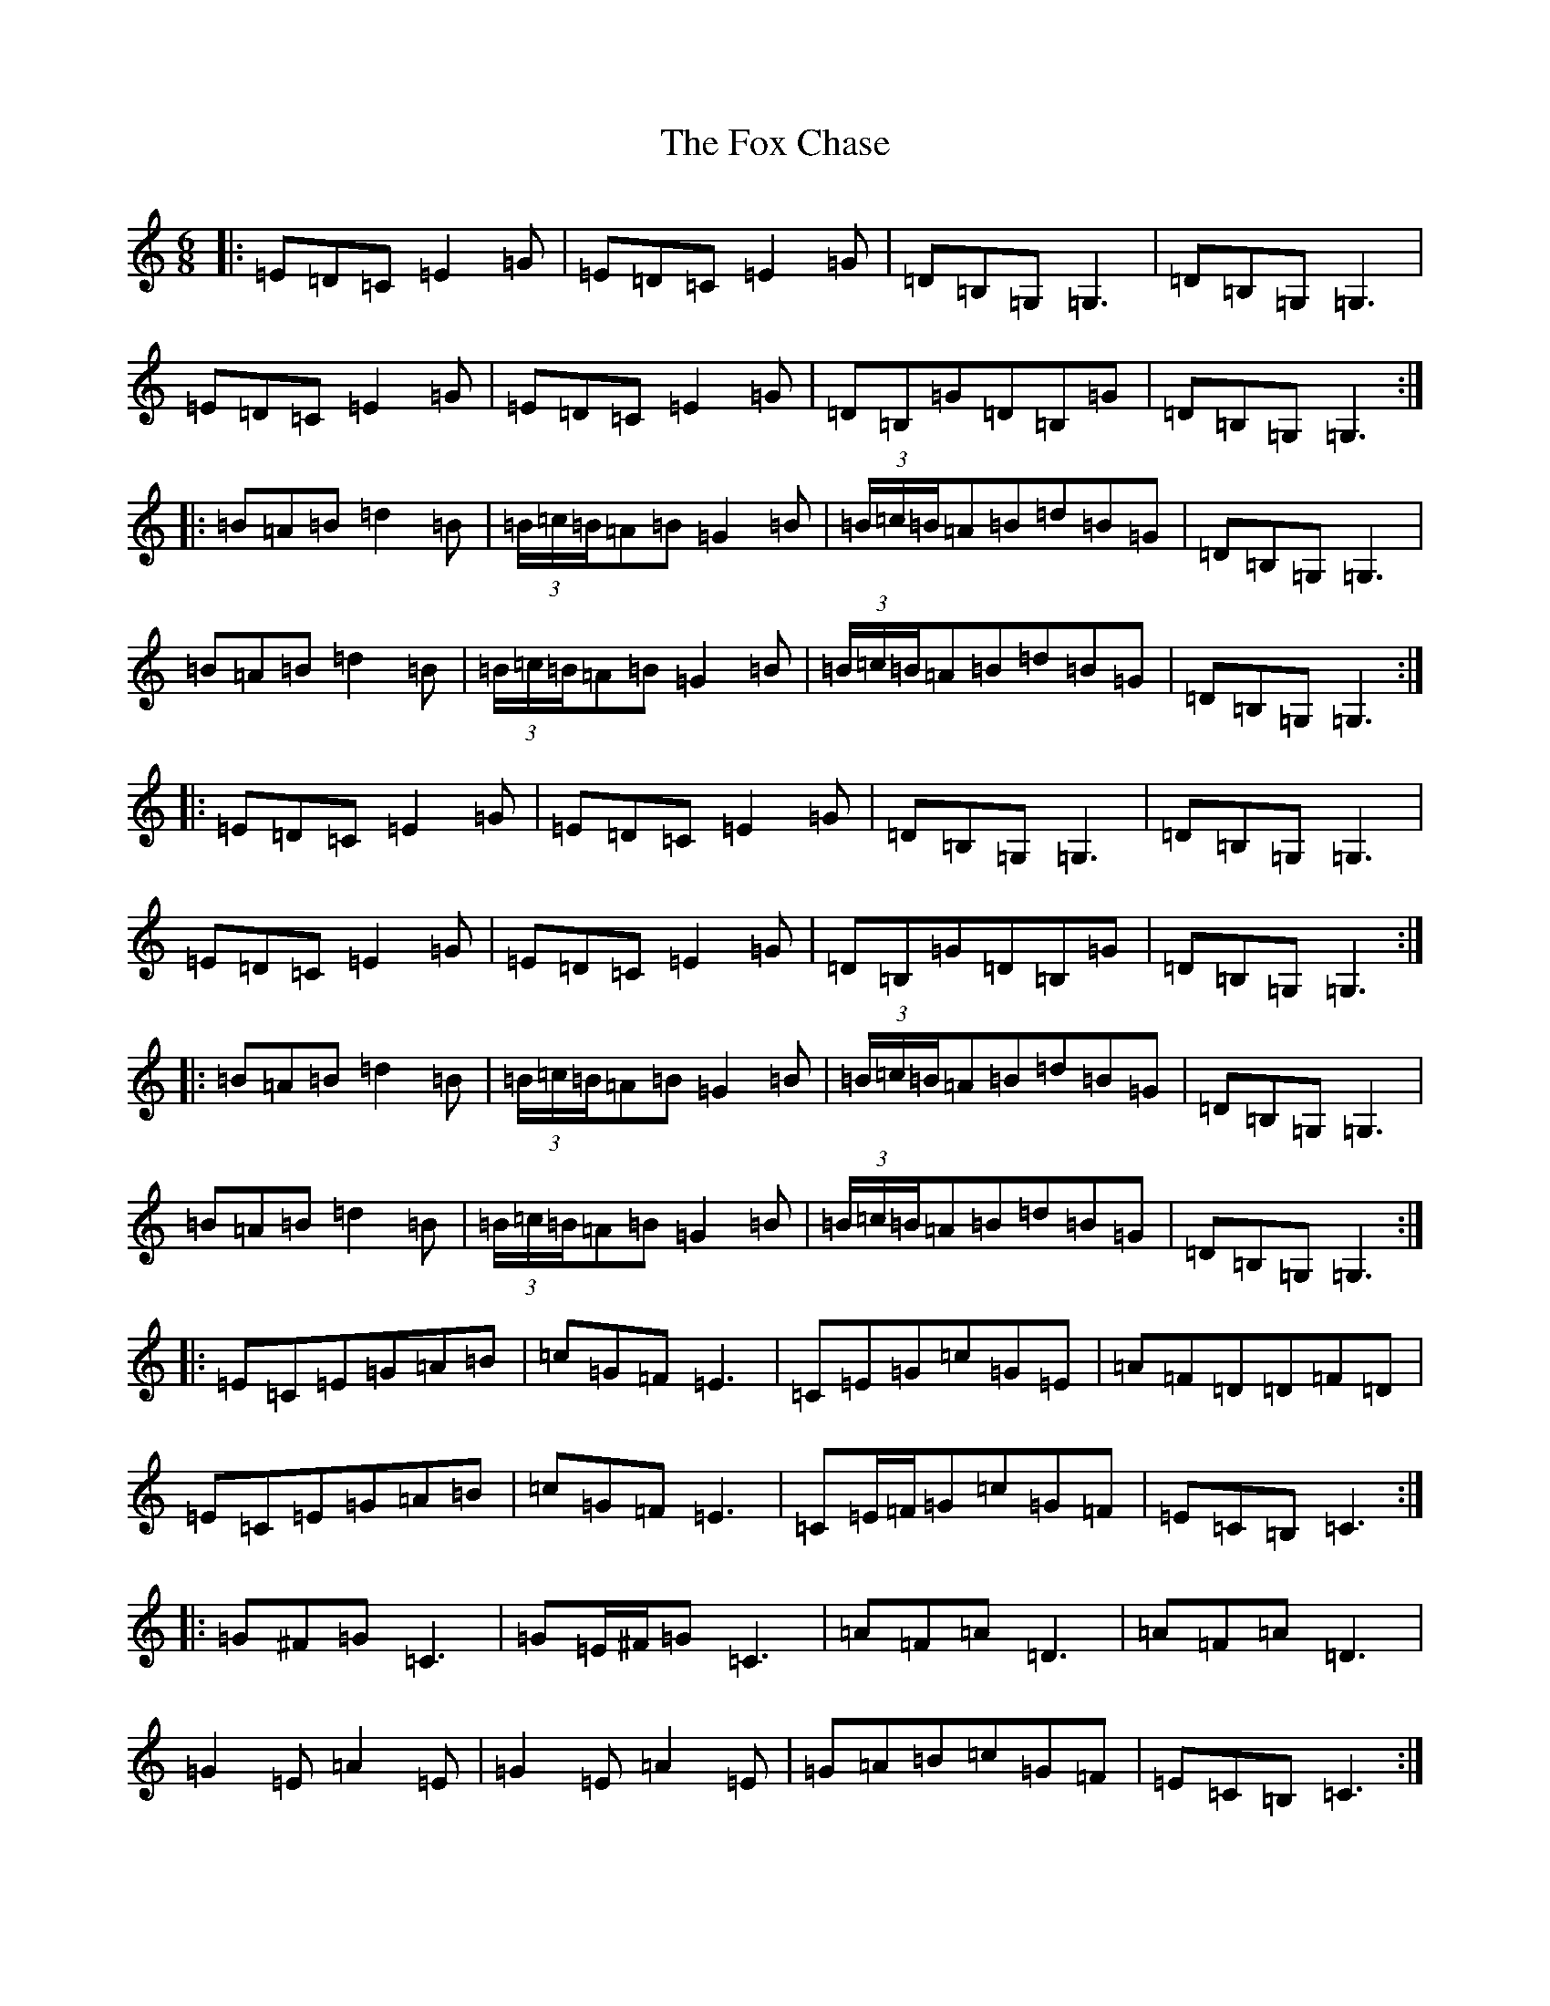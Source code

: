 X: 7211
T: Fox Chase, The
S: https://thesession.org/tunes/12926#setting22364
Z: G Major
R: jig
M: 6/8
L: 1/8
K: C Major
|:=E=D=C=E2=G|=E=D=C=E2=G|=D=B,=G,=G,3|=D=B,=G,=G,3|=E=D=C=E2=G|=E=D=C=E2=G|=D=B,=G=D=B,=G|=D=B,=G,=G,3:||:=B=A=B=d2=B|(3=B/2=c/2=B/2=A=B=G2=B|(3=B/2=c/2=B/2=A=B=d=B=G|=D=B,=G,=G,3|=B=A=B=d2=B|(3=B/2=c/2=B/2=A=B=G2=B|(3=B/2=c/2=B/2=A=B=d=B=G|=D=B,=G,=G,3:||:=E=D=C=E2=G|=E=D=C=E2=G|=D=B,=G,=G,3|=D=B,=G,=G,3|=E=D=C=E2=G|=E=D=C=E2=G|=D=B,=G=D=B,=G|=D=B,=G,=G,3:||:=B=A=B=d2=B|(3=B/2=c/2=B/2=A=B=G2=B|(3=B/2=c/2=B/2=A=B=d=B=G|=D=B,=G,=G,3|=B=A=B=d2=B|(3=B/2=c/2=B/2=A=B=G2=B|(3=B/2=c/2=B/2=A=B=d=B=G|=D=B,=G,=G,3:||:=E=C=E=G=A=B|=c=G=F=E3|=C=E=G=c=G=E|=A=F=D=D=F=D|=E=C=E=G=A=B|=c=G=F=E3|=C=E/2=F/2=G=c=G=F|=E=C=B,=C3:||:=G^F=G=C3|=G=E/2^F/2=G=C3|=A=F=A=D3|=A=F=A=D3|=G2=E=A2=E|=G2=E=A2=E|=G=A=B=c=G=F|=E=C=B,=C3:||:=E=C=E=G=A=B|=c=G=F=E3|=C=E=G=c=G=E|=A=F=D=D=F=D|=E=C=E=G=A=B|=c=G=F=E3|=C=E/2=F/2=G=c=G=F|=E=C=B,=C3:||:=G^F=G=C3|=G=E/2^F/2=G=C3|=A=F=A=D3|=A=F=A=D3|=G2=E=A2=E|=G2=E=A2=E|=G=A=B=c=G=F|=E=C=B,=C3:|